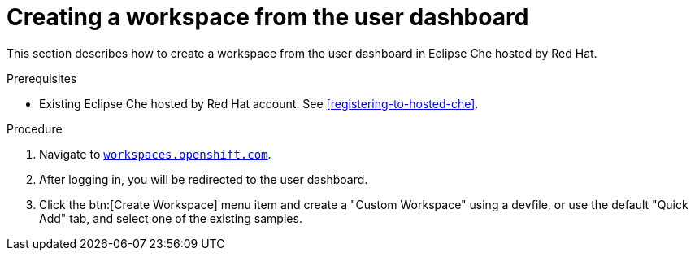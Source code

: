 // Module included in the following assemblies:
//
// hosted-che


[id="creating-a-workspace-from-the-user-dashboard"]
= Creating a workspace from the user dashboard

This section describes how to create a workspace from the user dashboard in Eclipse Che hosted by Red Hat.

.Prerequisites

* Existing Eclipse Che hosted by Red Hat account. See xref:registering-to-hosted-che[].

.Procedure

. Navigate to link:https://workspaces.openshift.com[`workspaces.openshift.com`].

. After logging in, you will be redirected to the user dashboard.

. Click the btn:[Create Workspace] menu item and create a "Custom Workspace" using a devfile, or use the default "Quick Add" tab, and select one of the existing samples.


